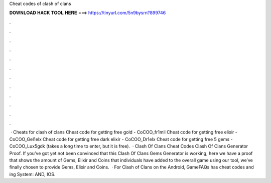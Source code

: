 Cheat codes of clash of clans

𝐃𝐎𝐖𝐍𝐋𝐎𝐀𝐃 𝐇𝐀𝐂𝐊 𝐓𝐎𝐎𝐋 𝐇𝐄𝐑𝐄 ===> https://tinyurl.com/5n9bysrn?899746

.

.

.

.

.

.

.

.

.

.

.

.

 · Cheats for clash of clans Cheat code for getting free gold - CoCOO_fr1mil Cheat code for getting free elixir - CoCOO_Gel1elx Cheat code for getting free dark elixir - CoCOO_Dr1elx Cheat code for getting free 5 gems - CoCOO_Lux5gdk (takes a long time to enter, but it is free).  · Clash Of Clans Cheat Codes Clash Of Clans Generator Proof. If you’ve got yet not been convinced that this Clash Of Clans Gems Generator is working, here we have a proof that shows the amount of Gems, Elixir and Coins that individuals have added to the overall game using our tool, we’ve finally chosen to provide Gems, Elixir and Coins.  · For Clash of Clans on the Android, GameFAQs has cheat codes and ing System: AND, IOS.